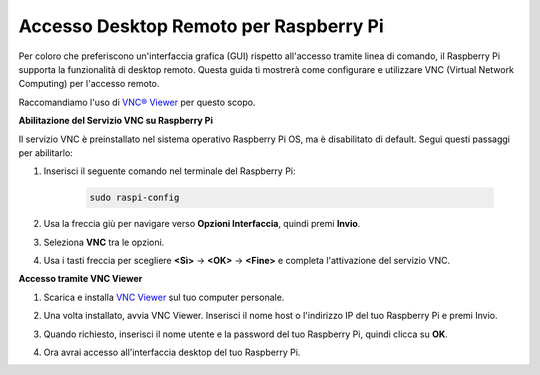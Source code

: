 .. nota::

    Ciao, benvenuto nella SunFounder Raspberry Pi & Arduino & ESP32 Enthusiasts Community su Facebook! Approfondisci Raspberry Pi, Arduino e ESP32 insieme ad altri appassionati.

    **Perché unirsi?**

    - **Supporto esperto**: Risolvi problemi post-vendita e sfide tecniche con l'aiuto della nostra comunità e del nostro team.
    - **Impara e condividi**: Scambia consigli e tutorial per migliorare le tue competenze.
    - **Anteprime esclusive**: Ottieni accesso anticipato agli annunci dei nuovi prodotti e alle anteprime.
    - **Sconti speciali**: Approfitta di sconti esclusivi sui nostri prodotti più recenti.
    - **Promozioni festive e giveaway**: Partecipa a giveaway e promozioni festive.

    👉 Pronto a esplorare e creare con noi? Clicca [|link_sf_facebook|] e unisciti oggi stesso!

.. _remote_desktop:

Accesso Desktop Remoto per Raspberry Pi
==================================================

Per coloro che preferiscono un'interfaccia grafica (GUI) rispetto all'accesso tramite linea di comando, il Raspberry Pi supporta la funzionalità di desktop remoto. Questa guida ti mostrerà come configurare e utilizzare VNC (Virtual Network Computing) per l'accesso remoto.

Raccomandiamo l'uso di `VNC® Viewer <https://www.realvnc.com/en/connect/download/viewer/>`_ per questo scopo.

**Abilitazione del Servizio VNC su Raspberry Pi**

Il servizio VNC è preinstallato nel sistema operativo Raspberry Pi OS, ma è disabilitato di default. Segui questi passaggi per abilitarlo:

#. Inserisci il seguente comando nel terminale del Raspberry Pi:

    .. raw:: html

        <run></run>

    .. code-block:: 

        sudo raspi-config

#. Usa la freccia giù per navigare verso **Opzioni Interfaccia**, quindi premi **Invio**.

   .. image:: img/bookwarm_config_interface.png
      :width: 90%
      

#. Seleziona **VNC** tra le opzioni.

   .. image:: img/bookwarm_vnc.png
      :width: 90%
      

#. Usa i tasti freccia per scegliere **<Sì>** -> **<OK>** -> **<Fine>** e completa l'attivazione del servizio VNC.

   .. image:: img/bookwarn_vnc_yes.png
      :width: 90%
      

**Accesso tramite VNC Viewer**

#. Scarica e installa `VNC Viewer <https://www.realvnc.com/en/connect/download/viewer/>`_ sul tuo computer personale.

#. Una volta installato, avvia VNC Viewer. Inserisci il nome host o l'indirizzo IP del tuo Raspberry Pi e premi Invio.

   .. image:: img/vnc_viewer1.png
      :width: 90%
      

#. Quando richiesto, inserisci il nome utente e la password del tuo Raspberry Pi, quindi clicca su **OK**.

   .. image:: img/vnc_viewer2.png
      :width: 90%
      

#. Ora avrai accesso all'interfaccia desktop del tuo Raspberry Pi.

   .. image:: img/bookwarm.png
      :width: 90%
      
